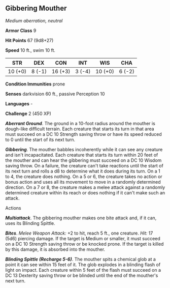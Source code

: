 ** Gibbering Mouther
:PROPERTIES:
:CUSTOM_ID: gibbering-mouther
:END:
/Medium aberration, neutral/

*Armor Class* 9

*Hit Points* 67 (9d8+27)

*Speed* 10 ft., swim 10 ft.

| STR     | DEX    | CON     | INT    | WIS     | CHA    |
|---------+--------+---------+--------+---------+--------|
| 10 (+0) | 8 (-1) | 16 (+3) | 3 (-4) | 10 (+0) | 6 (-2) |

*Condition Immunities* prone

*Senses* darkvision 60 ft., passive Perception 10

*Languages* -

*Challenge* 2 (450 XP)

*/Aberrant Ground/*. The ground in a 10-foot radius around the mouther
is dough-like difficult terrain. Each creature that starts its turn in
that area must succeed on a DC 10 Strength saving throw or have its
speed reduced to 0 until the start of its next turn.

*/Gibbering/*. The mouther babbles incoherently while it can see any
creature and isn't incapacitated. Each creature that starts its turn
within 20 feet of the mouther and can hear the gibbering must succeed on
a DC 10 Wisdom saving throw. On a failure, the creature can't take
reactions until the start of its next turn and rolls a d8 to determine
what it does during its turn. On a 1 to 4, the creature does nothing. On
a 5 or 6, the creature takes no action or bonus action and uses all its
movement to move in a randomly determined direction. On a 7 or 8, the
creature makes a melee attack against a randomly determined creature
within its reach or does nothing if it can't make such an attack.

****** Actions
:PROPERTIES:
:CUSTOM_ID: actions
:END:
*/Multiattack/*. The gibbering mouther makes one bite attack and, if it
can, uses its Blinding Spittle.

*/Bites/*. /Melee Weapon Attack:/ +2 to hit, reach 5 ft., one creature.
/Hit:/ 17 (5d6) piercing damage. If the target is Medium or smaller, it
must succeed on a DC 10 Strength saving throw or be knocked prone. If
the target is killed by this damage, it is absorbed into the mouther.

*/Blinding Spittle (Recharge 5-6)/*. The mouther spits a chemical glob
at a point it can see within 15 feet of it. The glob explodes in a
blinding flash of light on impact. Each creature within 5 feet of the
flash must succeed on a DC 13 Dexterity saving throw or be blinded until
the end of the mouther's next turn.
